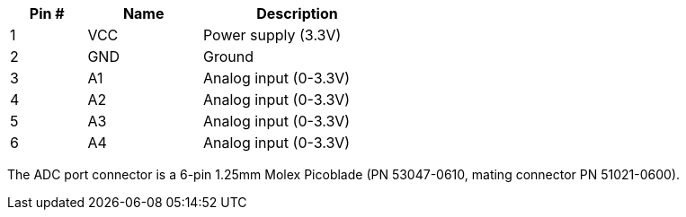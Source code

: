[width="50%",cols=">20%,<30%,<50%",frame="topbot",options="header"]
|================
|Pin # |Name    |Description
|1     |VCC     |Power supply (3.3V)
|2     |GND     |Ground
|3     |A1      |Analog input (0-3.3V)
|4     |A2      |Analog input (0-3.3V)
|5     |A3      |Analog input (0-3.3V)
|6     |A4      |Analog input (0-3.3V)
|================

The ADC port connector is a 6-pin 1.25mm Molex Picoblade (PN 53047-0610, mating connector PN 51021-0600).